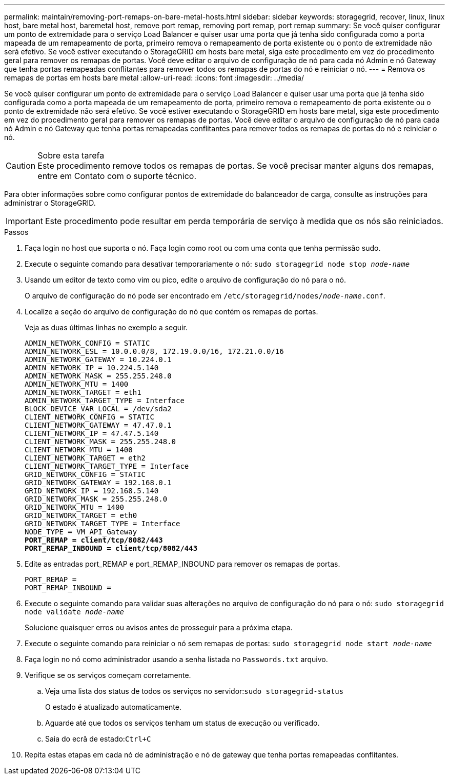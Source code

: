 ---
permalink: maintain/removing-port-remaps-on-bare-metal-hosts.html 
sidebar: sidebar 
keywords: storagegrid, recover, linux, linux host, bare metal host, baremetal host, remove port remap, removing port remap, port remap 
summary: Se você quiser configurar um ponto de extremidade para o serviço Load Balancer e quiser usar uma porta que já tenha sido configurada como a porta mapeada de um remapeamento de porta, primeiro remova o remapeamento de porta existente ou o ponto de extremidade não será efetivo. Se você estiver executando o StorageGRID em hosts bare metal, siga este procedimento em vez do procedimento geral para remover os remapas de portas. Você deve editar o arquivo de configuração de nó para cada nó Admin e nó Gateway que tenha portas remapeadas conflitantes para remover todos os remapas de portas do nó e reiniciar o nó. 
---
= Remova os remapas de portas em hosts bare metal
:allow-uri-read: 
:icons: font
:imagesdir: ../media/


[role="lead"]
Se você quiser configurar um ponto de extremidade para o serviço Load Balancer e quiser usar uma porta que já tenha sido configurada como a porta mapeada de um remapeamento de porta, primeiro remova o remapeamento de porta existente ou o ponto de extremidade não será efetivo. Se você estiver executando o StorageGRID em hosts bare metal, siga este procedimento em vez do procedimento geral para remover os remapas de portas. Você deve editar o arquivo de configuração de nó para cada nó Admin e nó Gateway que tenha portas remapeadas conflitantes para remover todos os remapas de portas do nó e reiniciar o nó.

.Sobre esta tarefa

CAUTION: Este procedimento remove todos os remapas de portas. Se você precisar manter alguns dos remapas, entre em Contato com o suporte técnico.

Para obter informações sobre como configurar pontos de extremidade do balanceador de carga, consulte as instruções para administrar o StorageGRID.


IMPORTANT: Este procedimento pode resultar em perda temporária de serviço à medida que os nós são reiniciados.

.Passos
. Faça login no host que suporta o nó. Faça login como root ou com uma conta que tenha permissão sudo.
. Execute o seguinte comando para desativar temporariamente o nó: `sudo storagegrid node stop _node-name_`
. Usando um editor de texto como vim ou pico, edite o arquivo de configuração do nó para o nó.
+
O arquivo de configuração do nó pode ser encontrado em `/etc/storagegrid/nodes/_node-name_.conf`.

. Localize a seção do arquivo de configuração do nó que contém os remapas de portas.
+
Veja as duas últimas linhas no exemplo a seguir.

+
[listing, subs="specialcharacters,quotes"]
----
ADMIN_NETWORK_CONFIG = STATIC
ADMIN_NETWORK_ESL = 10.0.0.0/8, 172.19.0.0/16, 172.21.0.0/16
ADMIN_NETWORK_GATEWAY = 10.224.0.1
ADMIN_NETWORK_IP = 10.224.5.140
ADMIN_NETWORK_MASK = 255.255.248.0
ADMIN_NETWORK_MTU = 1400
ADMIN_NETWORK_TARGET = eth1
ADMIN_NETWORK_TARGET_TYPE = Interface
BLOCK_DEVICE_VAR_LOCAL = /dev/sda2
CLIENT_NETWORK_CONFIG = STATIC
CLIENT_NETWORK_GATEWAY = 47.47.0.1
CLIENT_NETWORK_IP = 47.47.5.140
CLIENT_NETWORK_MASK = 255.255.248.0
CLIENT_NETWORK_MTU = 1400
CLIENT_NETWORK_TARGET = eth2
CLIENT_NETWORK_TARGET_TYPE = Interface
GRID_NETWORK_CONFIG = STATIC
GRID_NETWORK_GATEWAY = 192.168.0.1
GRID_NETWORK_IP = 192.168.5.140
GRID_NETWORK_MASK = 255.255.248.0
GRID_NETWORK_MTU = 1400
GRID_NETWORK_TARGET = eth0
GRID_NETWORK_TARGET_TYPE = Interface
NODE_TYPE = VM_API_Gateway
*PORT_REMAP = client/tcp/8082/443*
*PORT_REMAP_INBOUND = client/tcp/8082/443*
----
. Edite as entradas port_REMAP e port_REMAP_INBOUND para remover os remapas de portas.
+
[listing]
----
PORT_REMAP =
PORT_REMAP_INBOUND =
----
. Execute o seguinte comando para validar suas alterações no arquivo de configuração do nó para o nó: ``sudo storagegrid node validate _node-name_``
+
Solucione quaisquer erros ou avisos antes de prosseguir para a próxima etapa.

. Execute o seguinte comando para reiniciar o nó sem remapas de portas: `sudo storagegrid node start _node-name_`
. Faça login no nó como administrador usando a senha listada no `Passwords.txt` arquivo.
. Verifique se os serviços começam corretamente.
+
.. Veja uma lista dos status de todos os serviços no servidor:``sudo storagegrid-status``
+
O estado é atualizado automaticamente.

.. Aguarde até que todos os serviços tenham um status de execução ou verificado.
.. Saia do ecrã de estado:``Ctrl+C``


. Repita estas etapas em cada nó de administração e nó de gateway que tenha portas remapeadas conflitantes.

